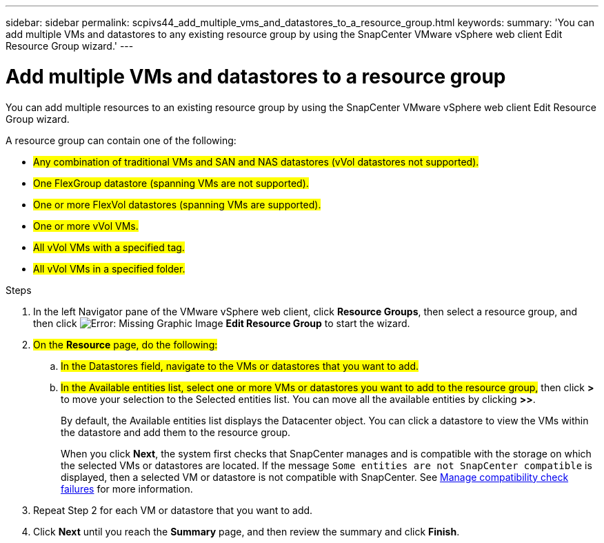 ---
sidebar: sidebar
permalink: scpivs44_add_multiple_vms_and_datastores_to_a_resource_group.html
keywords:
summary: 'You can add multiple VMs and datastores to any existing resource group by using the SnapCenter VMware vSphere web client Edit Resource Group wizard.'
---

= Add multiple VMs and datastores to a resource group
:hardbreaks:
:nofooter:
:icons: font
:linkattrs:
:imagesdir: ./media/

//
// This file was created with NDAC Version 2.0 (August 17, 2020)
//
// 2020-09-09 12:24:23.526498
//

[.lead]
You can add multiple resources to an existing resource group by using the SnapCenter VMware vSphere web client Edit Resource Group wizard.

A resource group can contain one of the following:

* #Any combination of traditional VMs and SAN and NAS datastores (vVol datastores not supported).#
* #One FlexGroup datastore (spanning VMs are not supported).#
* #One or more FlexVol datastores (spanning VMs are supported).#
* #One or more vVol VMs.#
* #All vVol VMs with a specified tag.#
* #All vVol VMs in a specified folder.#

.Steps

. In the left Navigator pane of the VMware vSphere web client, click *Resource Groups*, then select a resource group, and then click image:scpivs44_image39.png[Error: Missing Graphic Image] *Edit Resource Group* to start the wizard.

. #On the *Resource* page, do the following:#
.. #In the Datastores field, navigate to the VMs or datastores that you want to add.#
.. #In the Available entities list, select one or more VMs or datastores you want to add to the resource group,# then click *>* to move your selection to the Selected entities list. You can move all the available entities by clicking *>>*.
+
By default, the Available entities list displays the Datacenter object. You can click a datastore to view the VMs within the datastore and add them to the resource group.
+
When you click *Next*, the system first checks that SnapCenter manages and is compatible with the storage on which the selected VMs or datastores are located. If the message `Some entities are not SnapCenter compatible` is displayed, then a selected VM or datastore is not compatible with SnapCenter. See link:scpivs44_create_resource_groups_for_vms_and_datastores.html#manage-compatibility-check-failures[Manage compatibility check failures] for more information.

. Repeat Step 2 for each VM or datastore that you want to add.
. Click *Next* until you reach the *Summary* page, and then review the summary and click *Finish*.
